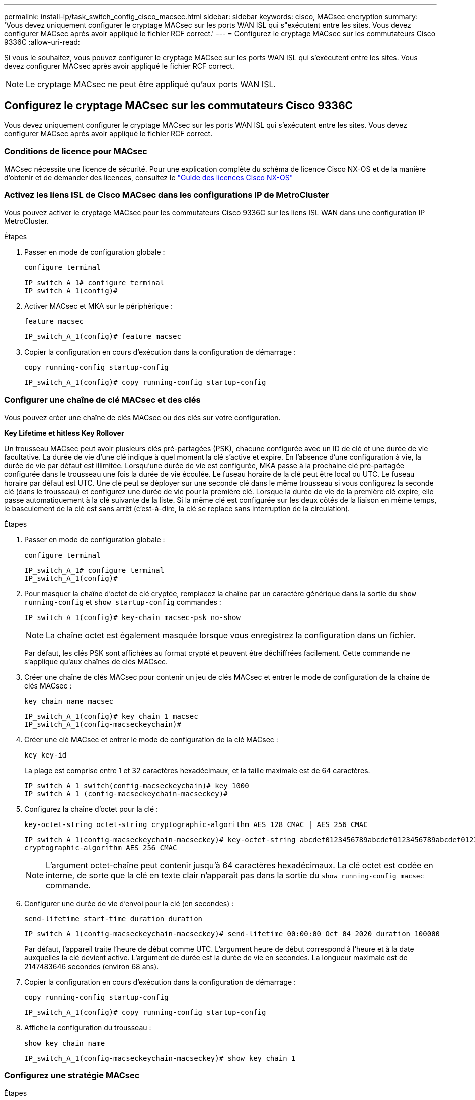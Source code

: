 ---
permalink: install-ip/task_switch_config_cisco_macsec.html 
sidebar: sidebar 
keywords: cisco, MACsec encryption 
summary: 'Vous devez uniquement configurer le cryptage MACsec sur les ports WAN ISL qui s"exécutent entre les sites. Vous devez configurer MACsec après avoir appliqué le fichier RCF correct.' 
---
= Configurez le cryptage MACsec sur les commutateurs Cisco 9336C
:allow-uri-read: 


Si vous le souhaitez, vous pouvez configurer le cryptage MACsec sur les ports WAN ISL qui s'exécutent entre les sites. Vous devez configurer MACsec après avoir appliqué le fichier RCF correct.


NOTE: Le cryptage MACsec ne peut être appliqué qu'aux ports WAN ISL.



== Configurez le cryptage MACsec sur les commutateurs Cisco 9336C

Vous devez uniquement configurer le cryptage MACsec sur les ports WAN ISL qui s'exécutent entre les sites. Vous devez configurer MACsec après avoir appliqué le fichier RCF correct.



=== Conditions de licence pour MACsec

MACsec nécessite une licence de sécurité. Pour une explication complète du schéma de licence Cisco NX-OS et de la manière d'obtenir et de demander des licences, consultez le https://www.cisco.com/c/en/us/td/docs/switches/datacenter/sw/nx-os/licensing/guide/b_Cisco_NX-OS_Licensing_Guide/b_Cisco_NX-OS_Licensing_Guide_chapter_01.html["Guide des licences Cisco NX-OS"^]



=== Activez les liens ISL de Cisco MACsec dans les configurations IP de MetroCluster

Vous pouvez activer le cryptage MACsec pour les commutateurs Cisco 9336C sur les liens ISL WAN dans une configuration IP MetroCluster.

.Étapes
. Passer en mode de configuration globale :
+
`configure terminal`

+
[listing]
----
IP_switch_A_1# configure terminal
IP_switch_A_1(config)#
----
. Activer MACsec et MKA sur le périphérique :
+
`feature macsec`

+
[listing]
----
IP_switch_A_1(config)# feature macsec
----
. Copier la configuration en cours d'exécution dans la configuration de démarrage :
+
`copy running-config startup-config`

+
[listing]
----
IP_switch_A_1(config)# copy running-config startup-config
----




=== Configurer une chaîne de clé MACsec et des clés

Vous pouvez créer une chaîne de clés MACsec ou des clés sur votre configuration.

*Key Lifetime et hitless Key Rollover*

Un trousseau MACsec peut avoir plusieurs clés pré-partagées (PSK), chacune configurée avec un ID de clé et une durée de vie facultative. La durée de vie d'une clé indique à quel moment la clé s'active et expire. En l'absence d'une configuration à vie, la durée de vie par défaut est illimitée. Lorsqu'une durée de vie est configurée, MKA passe à la prochaine clé pré-partagée configurée dans le trousseau une fois la durée de vie écoulée. Le fuseau horaire de la clé peut être local ou UTC. Le fuseau horaire par défaut est UTC. Une clé peut se déployer sur une seconde clé dans le même trousseau si vous configurez la seconde clé (dans le trousseau) et configurez une durée de vie pour la première clé. Lorsque la durée de vie de la première clé expire, elle passe automatiquement à la clé suivante de la liste. Si la même clé est configurée sur les deux côtés de la liaison en même temps, le basculement de la clé est sans arrêt (c'est-à-dire, la clé se replace sans interruption de la circulation).

.Étapes
. Passer en mode de configuration globale :
+
`configure terminal`

+
[listing]
----
IP_switch_A_1# configure terminal
IP_switch_A_1(config)#
----
. Pour masquer la chaîne d'octet de clé cryptée, remplacez la chaîne par un caractère générique dans la sortie du `show running-config` et `show startup-config` commandes :
+
[listing]
----
IP_switch_A_1(config)# key-chain macsec-psk no-show
----
+

NOTE: La chaîne octet est également masquée lorsque vous enregistrez la configuration dans un fichier.

+
Par défaut, les clés PSK sont affichées au format crypté et peuvent être déchiffrées facilement. Cette commande ne s'applique qu'aux chaînes de clés MACsec.

. Créer une chaîne de clés MACsec pour contenir un jeu de clés MACsec et entrer le mode de configuration de la chaîne de clés MACsec :
+
`key chain name macsec`

+
[listing]
----
IP_switch_A_1(config)# key chain 1 macsec
IP_switch_A_1(config-macseckeychain)#
----
. Créer une clé MACsec et entrer le mode de configuration de la clé MACsec :
+
`key key-id`

+
La plage est comprise entre 1 et 32 caractères hexadécimaux, et la taille maximale est de 64 caractères.

+
[listing]
----
IP_switch_A_1 switch(config-macseckeychain)# key 1000
IP_switch_A_1 (config-macseckeychain-macseckey)#
----
. Configurez la chaîne d'octet pour la clé :
+
`key-octet-string octet-string cryptographic-algorithm AES_128_CMAC | AES_256_CMAC`

+
[listing]
----
IP_switch_A_1(config-macseckeychain-macseckey)# key-octet-string abcdef0123456789abcdef0123456789abcdef0123456789abcdef0123456789
cryptographic-algorithm AES_256_CMAC
----
+

NOTE: L'argument octet-chaîne peut contenir jusqu'à 64 caractères hexadécimaux. La clé octet est codée en interne, de sorte que la clé en texte clair n'apparaît pas dans la sortie du `show running-config macsec` commande.

. Configurer une durée de vie d'envoi pour la clé (en secondes) :
+
`send-lifetime start-time duration duration`

+
[listing]
----
IP_switch_A_1(config-macseckeychain-macseckey)# send-lifetime 00:00:00 Oct 04 2020 duration 100000
----
+
Par défaut, l'appareil traite l'heure de début comme UTC. L'argument heure de début correspond à l'heure et à la date auxquelles la clé devient active. L'argument de durée est la durée de vie en secondes. La longueur maximale est de 2147483646 secondes (environ 68 ans).

. Copier la configuration en cours d'exécution dans la configuration de démarrage :
+
`copy running-config startup-config`

+
[listing]
----
IP_switch_A_1(config)# copy running-config startup-config
----
. Affiche la configuration du trousseau :
+
`show key chain name`

+
[listing]
----
IP_switch_A_1(config-macseckeychain-macseckey)# show key chain 1
----




=== Configurez une stratégie MACsec

.Étapes
. Passer en mode de configuration globale :
+
`configure terminal`

+
[listing]
----
IP_switch_A_1# configure terminal
IP_switch_A_1(config)#
----
. Créer une stratégie MACsec :
+
`macsec policy name`

+
[listing]
----
IP_switch_A_1(config)# macsec policy abc
IP_switch_A_1(config-macsec-policy)#
----
. Configurez l'un des chiffrements suivants : GCM-AES-128, GCM-AES-256, GCM-AES-XPN-128 ou GCM-AES-XPN-256 :
+
`cipher-suite name`

+
[listing]
----
IP_switch_A_1(config-macsec-policy)# cipher-suite GCM-AES-256
----
. Configurez la priorité du serveur de clés pour rompre le lien entre les pairs lors d'un échange de clés :
+
`key-server-priority number`

+
[listing]
----
switch(config-macsec-policy)# key-server-priority 0
----
. Configurez la stratégie de sécurité pour définir le traitement des données et des paquets de contrôle :
+
`security-policy security policy`

+
Choisissez une stratégie de sécurité parmi les options suivantes :

+
** Doit-Secure -- les paquets qui ne portent pas les en-têtes MACsec sont supprimés
** Devrait-Secure -- les paquets qui ne portent pas d'en-têtes MACsec sont autorisés (il s'agit de la valeur par défaut)


+
[listing]
----
IP_switch_A_1(config-macsec-policy)# security-policy should-secure
----
. Configurez la fenêtre de protection de relecture de sorte que l'interface sécurisée n'accepte pas un paquet dont la taille de fenêtre configurée est inférieure à celle de la fenêtre : `window-size number`
+

NOTE: La taille de la fenêtre de protection de relecture représente le nombre maximum de trames hors séquence que MACsec accepte et ne sont pas supprimées. La plage va de 0 à 596000000.

+
[listing]
----
IP_switch_A_1(config-macsec-policy)# window-size 512
----
. Configurer le temps en secondes pour forcer une nouvelle touche SAK :
+
`sak-expiry-time time`

+
Vous pouvez utiliser cette commande pour remplacer la clé de session par un intervalle de temps prévisible. La valeur par défaut est 0.

+
[listing]
----
IP_switch_A_1(config-macsec-policy)# sak-expiry-time 100
----
. Configurez l'un des décalages de confidentialité suivants dans la trame de couche 2 où le chiffrement commence :
+
`conf-offsetconfidentiality offset`

+
Choisissez parmi les options suivantes :

+
** CONF-OFFSET-0.
** CONF-OFFSET-30.
** CONF-OFFSET-50.
+
[listing]
----
IP_switch_A_1(config-macsec-policy)# conf-offset CONF-OFFSET-0
----
+

NOTE: Cette commande peut être nécessaire pour que les commutateurs intermédiaires utilisent des en-têtes de paquets (dmac, smac, etype) comme des balises MPLS.



. Copier la configuration en cours d'exécution dans la configuration de démarrage :
+
`copy running-config startup-config`

+
[listing]
----
IP_switch_A_1(config)# copy running-config startup-config
----
. Afficher la configuration de la stratégie MACsec :
+
`show macsec policy`

+
[listing]
----
IP_switch_A_1(config-macsec-policy)# show macsec policy
----




=== Activez le cryptage Cisco MACsec sur les interfaces

. Passer en mode de configuration globale :
+
`configure terminal`

+
[listing]
----
IP_switch_A_1# configure terminal
IP_switch_A_1(config)#
----
. Sélectionnez l'interface que vous avez configurée avec le cryptage MACsec.
+
Vous pouvez spécifier le type et l'identité de l'interface. Pour un port Ethernet, utilisez le logement/port ethernet.

+
[listing]
----
IP_switch_A_1(config)# interface ethernet 1/15
switch(config-if)#
----
. Ajoutez le trousseau et la stratégie à configurer sur l'interface pour ajouter la configuration MACsec :
+
`macsec keychain keychain-name policy policy-name`

+
[listing]
----
IP_switch_A_1(config-if)# macsec keychain 1 policy abc
----
. Répétez les étapes 1 et 2 sur toutes les interfaces où le cryptage MACsec doit être configuré.
. Copier la configuration en cours d'exécution dans la configuration de démarrage :
+
`copy running-config startup-config`

+
[listing]
----
IP_switch_A_1(config)# copy running-config startup-config
----




=== Désactivez les liens ISL de Cisco MACsec dans les configurations IP de MetroCluster

Vous devrez peut-être désactiver le cryptage MACsec pour les commutateurs Cisco 9336C sur les liens ISL du réseau étendu dans une configuration IP MetroCluster.

.Étapes
. Passer en mode de configuration globale :
+
`configure terminal`

+
[listing]
----
IP_switch_A_1# configure terminal
IP_switch_A_1(config)#
----
. Désactivez la configuration MACsec sur le périphérique :
+
`macsec shutdown`

+
[listing]
----
IP_switch_A_1(config)# macsec shutdown
----
+

NOTE: La sélection de l'option « non » restaure la fonction MACsec.

. Sélectionnez l'interface que vous avez déjà configurée avec MACsec.
+
Vous pouvez spécifier le type et l'identité de l'interface. Pour un port Ethernet, utilisez le logement/port ethernet.

+
[listing]
----
IP_switch_A_1(config)# interface ethernet 1/15
switch(config-if)#
----
. Supprimez le trousseau et la stratégie configurés sur l'interface pour supprimer la configuration MACsec :
+
`no macsec keychain keychain-name policy policy-name`

+
[listing]
----
IP_switch_A_1(config-if)# no macsec keychain 1 policy abc
----
. Répétez les étapes 3 et 4 sur toutes les interfaces où MACsec est configuré.
. Copier la configuration en cours d'exécution dans la configuration de démarrage :
+
`copy running-config startup-config`

+
[listing]
----
IP_switch_A_1(config)# copy running-config startup-config
----




=== Vérification de la configuration MACsec

.Étapes
. Répétez *tous* des procédures précédentes sur le deuxième commutateur de la configuration pour établir une session MACsec.
. Exécutez les commandes suivantes pour vérifier que les deux commutateurs sont chiffrés :
+
.. Exécuter : `show macsec mka summary`
.. Exécuter : `show macsec mka session`
.. Exécuter : `show macsec mka statistics`
+
Vous pouvez vérifier la configuration MACsec à l'aide des commandes suivantes :

+
|===


| Commande | Affiche des informations sur... 


 a| 
`show macsec mka session interface typeslot/port number`
 a| 
La session MKA de MACsec pour une interface spécifique ou pour toutes les interfaces



 a| 
`show key chain name`
 a| 
La configuration de la chaîne de clés



 a| 
`show macsec mka summary`
 a| 
La configuration MACsec MKA



 a| 
`show macsec policy policy-name`
 a| 
Configuration d'une stratégie MACsec spécifique ou de toutes les politiques MACsec

|===



